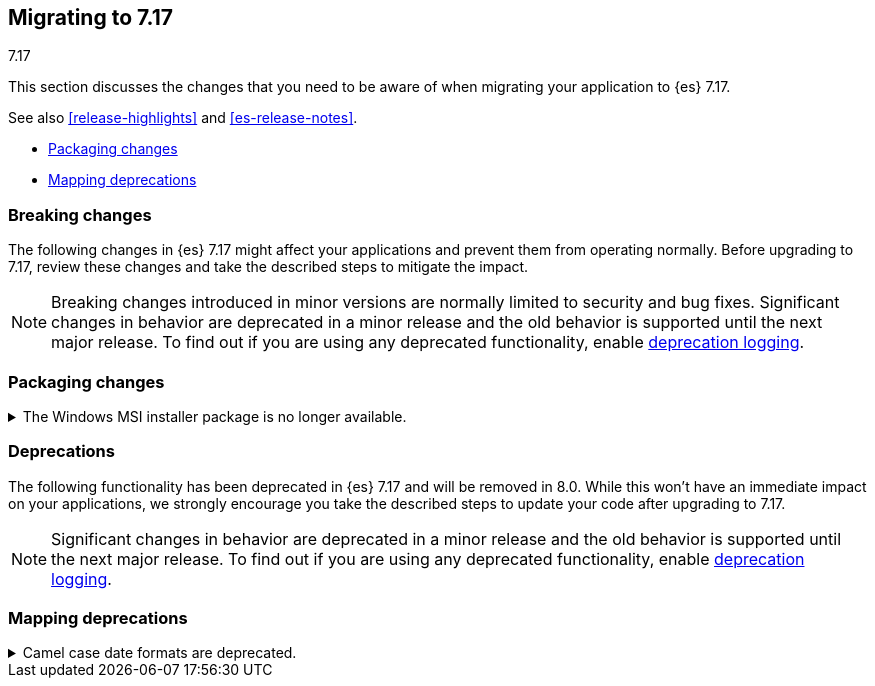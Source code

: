[[migrating-7.17]]
== Migrating to 7.17
++++
<titleabbrev>7.17</titleabbrev>
++++

This section discusses the changes that you need to be aware of when migrating
your application to {es} 7.17.

See also <<release-highlights>> and <<es-release-notes>>.

* <<breaking_717_packaging_changes>>
* <<breaking_717_mapping_deprecations>>

//NOTE: The notable-breaking-changes tagged regions are re-used in the
//Installation and Upgrade Guide

[discrete]
[[breaking-changes-7.17]]
=== Breaking changes

The following changes in {es} 7.17 might affect your applications
and prevent them from operating normally.
Before upgrading to 7.17, review these changes and take the described steps
to mitigate the impact.

NOTE: Breaking changes introduced in minor versions are
normally limited to security and bug fixes.
Significant changes in behavior are deprecated in a minor release and
the old behavior is supported until the next major release.
To find out if you are using any deprecated functionality,
enable <<deprecation-logging, deprecation logging>>.

// tag::notable-breaking-changes[]
[discrete]
[[breaking_717_packaging_changes]]
=== Packaging changes

.The Windows MSI installer package is no longer available.
[%collapsible]
====
*Details* +
We no longer release Windows MSI installer packages for {es}. These packages
were previously released in beta and didn't receive widespread adoption.

*Impact* +
To install {es} on Windows, use the {ref}/zip-windows.html[`.zip` archive
package] instead.
====
// end::notable-breaking-changes[]

[discrete]
[[deprecated-7.17]]
=== Deprecations

The following functionality has been deprecated in {es} 7.17 and will be removed
in 8.0. While this won't have an immediate impact on your applications, we
strongly encourage you take the described steps to update your code after
upgrading to 7.17.

NOTE: Significant changes in behavior are deprecated in a minor release and the
old behavior is supported until the next major release. To find out if you are
using any deprecated functionality, enable <<deprecation-logging, deprecation
logging>>.

// tag::notable-breaking-changes[]
[discrete]
[[breaking_717_mapping_deprecations]]
=== Mapping deprecations

.Camel case date formats are deprecated.
[%collapsible]
====
*Details* +
The use of camel case patterns on date formats is deprecated and will be removed
in {es} 8.0.0.

The corresponding snake case pattern should be used instead.

*Impact* +
To avoid deprecation warnings, discontinue use of the camel case pattern.
====
// end::notable-breaking-changes[]
